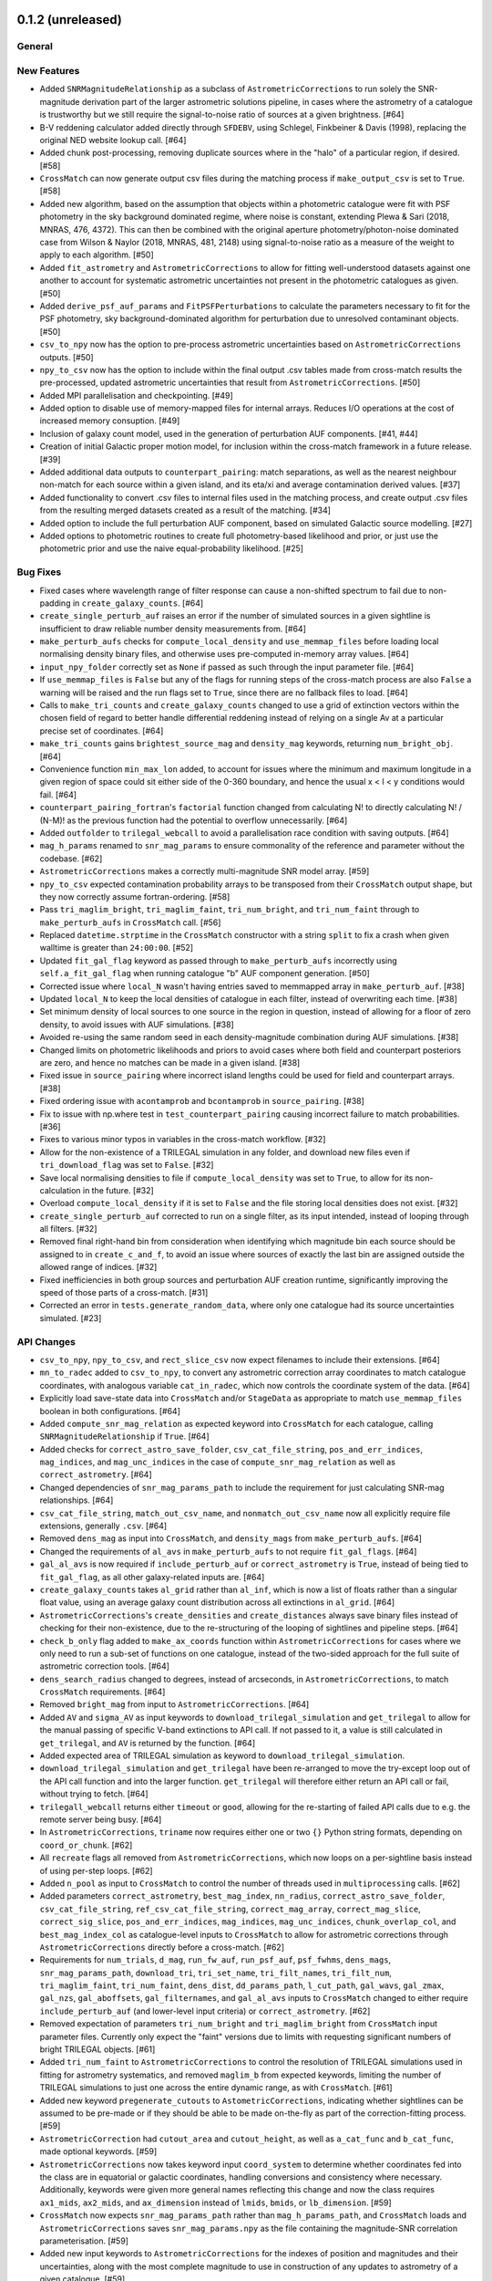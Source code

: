 0.1.2 (unreleased)
------------------

General
^^^^^^^

New Features
^^^^^^^^^^^^

- Added ``SNRMagnitudeRelationship`` as a subclass of ``AstrometricCorrections``
  to run solely the SNR-magnitude derivation part of the larger astrometric
  solutions pipeline, in cases where the astrometry of a catalogue is trustworthy
  but we still require the signal-to-noise ratio of sources at a given
  brightness. [#64]

- B-V reddening calculator added directly through ``SFDEBV``, using Schlegel,
  Finkbeiner & Davis (1998), replacing the original NED website lookup call. [#64]

- Added chunk post-processing, removing duplicate sources where in the "halo" of
  a particular region, if desired. [#58]

- ``CrossMatch`` can now generate output csv files during the matching process if
  ``make_output_csv`` is set to ``True``. [#58]

- Added new algorithm, based on the assumption that objects within a photometric
  catalogue were fit with PSF photometry in the sky background dominated regime,
  where noise is constant, extending Plewa & Sari (2018, MNRAS, 476, 4372). This
  can then be combined with the original aperture photometry/photon-noise
  dominated case from Wilson & Naylor (2018, MNRAS, 481, 2148) using
  signal-to-noise ratio as a measure of the weight to apply to each
  algorithm. [#50]

- Added ``fit_astrometry`` and ``AstrometricCorrections`` to allow for fitting
  well-understood datasets against one another to account for systematic
  astrometric uncertainties not present in the photometric catalogues as
  given. [#50]

- Added ``derive_psf_auf_params`` and ``FitPSFPerturbations`` to calculate the
  parameters necessary to fit for the PSF photometry, sky background-dominated
  algorithm for perturbation due to unresolved contaminant objects. [#50]

- ``csv_to_npy`` now has the option to pre-process astrometric uncertainties
  based on ``AstrometricCorrections`` outputs. [#50]

- ``npy_to_csv`` now has the option to include within the final output .csv
  tables made from cross-match results the pre-processed, updated astrometric
  uncertainties that result from ``AstrometricCorrections``. [#50]

- Added MPI parallelisation and checkpointing. [#49]

- Added option to disable use of memory-mapped files for internal arrays.
  Reduces I/O operations at the cost of increased memory consuption. [#49]

- Inclusion of galaxy count model, used in the generation of perturbation
  AUF components. [#41, #44]

- Creation of initial Galactic proper motion model, for inclusion within the
  cross-match framework in a future release. [#39]

- Added additional data outputs to ``counterpart_pairing``: match separations, as
  well as the nearest neighbour non-match for each source within a given island,
  and its eta/xi and average contamination derived values. [#37]

- Added functionality to convert .csv files to internal files used in the
  matching process, and create output .csv files from the resulting merged
  datasets created as a result of the matching. [#34]

- Added option to include the full perturbation AUF component, based on
  simulated Galactic source modelling. [#27]

- Added options to photometric routines to create full photometry-based
  likelihood and prior, or just use the photometric prior and use the naive
  equal-probability likelihood. [#25]

Bug Fixes
^^^^^^^^^

- Fixed cases where wavelength range of filter response can cause a non-shifted
  spectrum to fail due to non-padding in ``create_galaxy_counts``. [#64]

- ``create_single_perturb_auf`` raises an error if the number of simulated
  sources in a given sightline is insufficient to draw reliable number density
  measurements from. [#64]

- ``make_perturb_aufs`` checks for ``compute_local_density`` and
  ``use_memmap_files`` before loading local normalising density binary
  files, and otherwise uses pre-computed in-memory array values. [#64]

- ``input_npy_folder`` correctly set as ``None`` if passed as such through
  the input parameter file. [#64]

- If ``use_memmap_files`` is ``False`` but any of the flags for running steps
  of the cross-match process are also ``False`` a warning will be raised and
  the run flags set to ``True``, since there are no fallback files to load. [#64]

- Calls to ``make_tri_counts`` and ``create_galaxy_counts`` changed to use a
  grid of extinction vectors within the chosen field of regard to better
  handle differential reddening instead of relying on a single Av at a
  particular precise set of coordinates. [#64]

- ``make_tri_counts`` gains ``brightest_source_mag`` and ``density_mag``
  keywords, returning ``num_bright_obj``. [#64]

- Convenience function ``min_max_lon`` added, to account for issues where
  the minimum and maximum longitude in a given region of space could sit either
  side of the 0-360 boundary, and hence the usual x < l < y conditions would
  fail. [#64]

- ``counterpart_pairing_fortran``'s ``factorial`` function changed from
  calculating N! to directly calculating N! / (N-M)! as the previous function
  had the potential to overflow unnecessarily. [#64]

- Added ``outfolder`` to ``trilegal_webcall`` to avoid a parallelisation race
  condition with saving outputs. [#64]

- ``mag_h_params`` renamed to ``snr_mag_params`` to ensure commonality of the
  reference and parameter without the codebase. [#62]

- ``AstrometricCorrections`` makes a correctly multi-magnitude SNR model
  array. [#59]

- ``npy_to_csv`` expected contamination probability arrays to be transposed from
  their ``CrossMatch`` output shape, but they now correctly assume
  fortran-ordering. [#58]

- Pass ``tri_maglim_bright``, ``tri_maglim_faint``, ``tri_num_bright``, and
  ``tri_num_faint`` through to ``make_perturb_aufs`` in ``CrossMatch`` call. [#56]

- Replaced ``datetime.strptime`` in the ``CrossMatch`` constructor with a
  string ``split`` to fix a crash when given walltime is greater than
  ``24:00:00``. [#52]

- Updated ``fit_gal_flag`` keyword as passed through to ``make_perturb_aufs``
  incorrectly using ``self.a_fit_gal_flag`` when running catalogue "b" AUF
  component generation. [#50]

- Corrected issue where ``local_N`` wasn't having entries saved to memmapped
  array in ``make_perturb_auf``. [#38]

- Updated ``local_N`` to keep the local densities of catalogue in each filter,
  instead of overwriting each time. [#38]

- Set minimum density of local sources to one source in the region in question,
  instead of allowing for a floor of zero density, to avoid issues with AUF
  simulations. [#38]

- Avoided re-using the same random seed in each density-magnitude combination
  during AUF simulations. [#38]

- Changed limits on photometric likelihoods and priors to avoid cases where
  both field and counterpart posteriors are zero, and hence no matches can be
  made in a given island. [#38]

- Fixed issue in ``source_pairing`` where incorrect island lengths could be used
  for field and counterpart arrays. [#38]

- Fixed ordering issue with ``acontamprob`` and ``bcontamprob`` in
  ``source_pairing``. [#38]

- Fix to issue with np.where test in ``test_counterpart_pairing`` causing incorrect
  failure to match probabilities. [#36]

- Fixes to various minor typos in variables in the cross-match workflow. [#32]

- Allow for the non-existence of a TRILEGAL simulation in any folder, and download
  new files even if ``tri_download_flag`` was set to ``False``. [#32]

- Save local normalising densities to file if ``compute_local_density`` was set
  to ``True``, to allow for its non-calculation in the future. [#32]

- Overload ``compute_local_density`` if it is set to ``False`` and the file
  storing local densities does not exist. [#32]

- ``create_single_perturb_auf`` corrected to run on a single filter, as its input
  intended, instead of looping through all filters. [#32]

- Removed final right-hand bin from consideration when identifying which magnitude
  bin each source should be assigned to in ``create_c_and_f``, to avoid an issue
  where sources of exactly the last bin are assigned outside the allowed range
  of indices. [#32]

- Fixed inefficiencies in both group sources and perturbation AUF creation runtime,
  significantly improving the speed of those parts of a cross-match. [#31]

- Corrected an error in ``tests.generate_random_data``, where only one catalogue
  had its source uncertainties simulated. [#23]

API Changes
^^^^^^^^^^^

- ``csv_to_npy``, ``npy_to_csv``, and ``rect_slice_csv`` now expect filenames to
  include their extensions. [#64]

- ``mn_to_radec`` added to ``csv_to_npy``, to convert any astrometric correction
  array coordinates to match catalogue coordinates, with analogous variable
  ``cat_in_radec``, which now controls the coordinate system of the data. [#64]

- Explicitly load save-state data into ``CrossMatch`` and/or ``StageData`` as
  appropriate to match ``use_memmap_files`` boolean in both configurations. [#64]

- Added ``compute_snr_mag_relation`` as expected keyword into ``CrossMatch``
  for each catalogue, calling ``SNRMagnitudeRelationship`` if ``True``. [#64]

- Added checks for ``correct_astro_save_folder``, ``csv_cat_file_string``,
  ``pos_and_err_indices``, ``mag_indices``, and ``mag_unc_indices`` in the case
  of ``compute_snr_mag_relation`` as well as ``correct_astrometry``. [#64]

- Changed dependencies of ``snr_mag_params_path`` to include the requirement
  for just calculating SNR-mag relationships. [#64]

- ``csv_cat_file_string``, ``match_out_csv_name``, and ``nonmatch_out_csv_name``
  now all explicitly require file extensions, generally ``.csv``. [#64]

- Removed ``dens_mag`` as input into ``CrossMatch``, and ``density_mags`` from
  ``make_perturb_aufs``. [#64]

- Changed the requirements of ``al_avs`` in ``make_perturb_aufs`` to not require
  ``fit_gal_flags``. [#64]

- ``gal_al_avs`` is now required if ``include_perturb_auf`` or
  ``correct_astrometry`` is ``True``, instead of being tied to
  ``fit_gal_flag``, as all other galaxy-related inputs are. [#64]

- ``create_galaxy_counts`` takes ``al_grid`` rather than ``al_inf``, which is
  now a list of floats rather than a singular float value, using an average
  galaxy count distribution across all extinctions in ``al_grid``. [#64]

- ``AstrometricCorrections``'s ``create_densities`` and ``create_distances``
  always save binary files instead of checking for their non-existence, due to
  the re-structuring of the looping of sightlines and pipeline steps. [#64]

- ``check_b_only`` flag added to ``make_ax_coords`` function within
  ``AstrometricCorrections`` for cases where we only need to run a sub-set
  of functions on one catalogue, instead of the two-sided approach for the full
  suite of astrometric correction tools. [#64]

- ``dens_search_radius`` changed to degrees, instead of arcseconds, in
  ``AstrometricCorrections``, to match ``CrossMatch`` requirements. [#64]

- Removed ``bright_mag`` from input to ``AstrometricCorrections``. [#64]

- Added ``AV`` and ``sigma_AV`` as input keywords to
  ``download_trilegal_simulation`` and ``get_trilegal`` to allow for the manual
  passing of specific V-band extinctions to API call. If not passed to it, a
  value is still calculated in ``get_trilegal``, and ``AV`` is returned by the
  function. [#64]

- Added expected area of TRILEGAL simulation as keyword to
  ``download_trilegal_simulation``.

- ``download_trilegal_simulation`` and ``get_trilegal`` have been re-arranged to
  move the try-except loop out of the API call function and into the larger
  function. ``get_trilegal`` will therefore either return an API call or fail,
  without trying to fetch. [#64]

- ``trilegall_webcall`` returns either ``timeout`` or ``good``, allowing for the
  re-starting of failed API calls due to e.g. the remote server being busy. [#64]

- In ``AstrometricCorrections``, ``triname`` now requires either one or two
  ``{}`` Python string formats, depending on ``coord_or_chunk``. [#62]

- All ``recreate`` flags all removed from ``AstrometricCorrections``, which now
  loops on a per-sightline basis instead of using per-step loops. [#62]

- Added ``n_pool`` as input to ``CrossMatch`` to control the number of threads used
  in ``multiprocessing`` calls. [#62]

- Added parameters ``correct_astrometry``, ``best_mag_index``, ``nn_radius``,
  ``correct_astro_save_folder``, ``csv_cat_file_string``,
  ``ref_csv_cat_file_string``, ``correct_mag_array``, ``correct_mag_slice``,
  ``correct_sig_slice``, ``pos_and_err_indices``, ``mag_indices``,
  ``mag_unc_indices``, ``chunk_overlap_col``, and ``best_mag_index_col`` as
  catalogue-level inputs to ``CrossMatch`` to allow for astrometric corrections
  through ``AstrometricCorrections`` directly before a cross-match. [#62]

- Requirements for ``num_trials``, ``d_mag``, ``run_fw_auf``, ``run_psf_auf``,
  ``psf_fwhms``, ``dens_mags``, ``snr_mag_params_path``, ``download_tri``,
  ``tri_set_name``, ``tri_filt_names``, ``tri_filt_num``, ``tri_maglim_faint``,
  ``tri_num_faint``, ``dens_dist``, ``dd_params_path``, ``l_cut_path``,
  ``gal_wavs``, ``gal_zmax``, ``gal_nzs``, ``gal_aboffsets``,
  ``gal_filternames``, and ``gal_al_avs`` inputs to ``CrossMatch`` changed to
  either require ``include_perturb_auf`` (and lower-level input criteria) or
  ``correct_astrometry``. [#62]

- Removed expectation of parameters ``tri_num_bright`` and ``tri_maglim_bright`` from
  ``CrossMatch`` input parameter files. Currently only expect the "faint" versions
  due to limits with requesting significant numbers of bright TRILEGAL objects. [#61]

- Added ``tri_num_faint`` to ``AstrometricCorrections`` to control the resolution of
  TRILEGAL simulations used in fitting for astrometry systematics, and removed
  ``maglim_b`` from expected keywords, limiting the number of TRILEGAL simulations
  to just one across the entire dynamic range, as with ``CrossMatch``. [#61]

- Added new keyword ``pregenerate_cutouts`` to ``AstometricCorrections``, indicating
  whether sightlines can be assumed to be pre-made or if they should be able to be
  made on-the-fly as part of the correction-fitting process. [#59]

- ``AstrometricCorrection`` had ``cutout_area`` and ``cutout_height``, as well as
  ``a_cat_func`` and ``b_cat_func``, made optional keywords. [#59]

- ``AstrometricCorrections`` now takes keyword input ``coord_system`` to determine
  whether coordinates fed into the class are in equatorial or galactic coordinates,
  handling conversions and consistency where necessary. Additionally, keywords were
  given more general names reflecting this change and now the class requires
  ``ax1_mids``, ``ax2_mids``, and ``ax_dimension`` instead of ``lmids``, ``bmids``,
  or ``lb_dimension``. [#59]

- ``CrossMatch`` now expects ``snr_mag_params_path`` rather than
  ``mag_h_params_path``, and ``CrossMatch`` loads and ``AstrometricCorrections``
  saves ``snr_mag_params.npy`` as the file containing the magnitude-SNR
  correlation parameterisation. [#59]

- Added new input keywords to ``AstrometricCorrections`` for the indexes of position
  and magnitudes and their uncertainties, along with the most complete magnitude to
  use in construction of any updates to astrometry of a given catalogue. [#59]

- ``AstrometricCorrections`` accepts three new keywords: ``npy_or_csv``,
  ``coords_or_chunk``, and ``chunks`` which allow for the specification of file
  type and structure of small sightlines used to check astrometry of a
  catalogue. [#59]

- ``npy_to_csv`` always requires two nested lists when using ``extra_col_*_lists``,
  rather than allowing a singular ``None``. The default is now ``[None, None]`` for
  the passing of no extra columns to be propagated to the output csv file. [#58]

- ``tri_maglim_bright``, ``tri_maglim_faint``, ``tri_num_bright``, and
  ``tri_num_faint`` are only required if ``tri_download_flag`` is ``True``. [#56]

- ``tri_filt_num``, ``tri_set_name``, and ``auf_region_frame`` updated to be
  necessary inputs into ``make_perturb_aufs`` even if ``tri_download_flag``
  is not set. [#56]

- Added ``run_fw_auf``, ``run_psf_auf``, ``mag_h_params_path``,
  ``tri_maglim_bright``, ``tri_maglim_faint``, ``tri_num_bright``, and
  ``tri_num_faint`` as required input parameters to ``CrossMatch`` if
  ``include_perturb_auf`` is ``True``. [#50]

- Added ``tri_maglim_bright``, ``tri_maglim_faint``, ``tri_num_bright``,
  ``tri_num_faint``, ``run_fw``, ``run_psf``, ``dd_params``, ``l_cut``, and
  ``mag_h_params`` as optional inputs to ``make_perturb_aufs``. [#50]

- Added ``dd_params_path`` and ``l_cut_path`` as required input parameters if
  ``include_perturb_auf`` and ``run_psf_auf`` are both ``True``. [#50]

- Removed ``dm_max`` as an input to ``CrossMatch``, now being calculated based
  on secondary perturber flux vs primary noise and chance of zero perturbers
  in ``_calculate_magnitude_offsets``. Also removed as input to
  ``make_perturb_aufs``. [#50]

- ``csv_to_npy`` has ``process_uncerts``, ``astro_sig_fits_filepath``, and
  ``cat_in_radec`` as optional input parameters. [#50]

- ``npy_to_csv`` added ``input_npy_folders`` as an input parameter. [#50]

- Removed ``joint_file_path``, ``cat_a_file_path`` and ``cat_b_file_path``
  from ``CrossMatch`` constructor and added ``chunks_folder_path``,
  ``use_memmap_files``, ``resume_file_path``, ``walltime``, ``end_within``,
  and ``polling_rate``. [#49]

- Added ``use_memmap_files`` as input parameter to relevant functions. [#49]

- Added ``StageData`` class to ``misc_functions``. [#49]

- Added ``npool`` as input parameter to ``make_island_groupings``. [#38]

- Removed ``npool`` as input parameter to ``source_pairing``. [#38]

- Added extra columns derived in ``counterpart_pairing`` to output datafiles in
  ``npy_to_csv``. [#37]

- ``npy_to_csv`` now has ``extra_col_name_lists``, allowing for the inclusion of
  extra columns from the original catalogue .csv file to be passed through to the
  output merged datafiles. [#37]

- Moved several functions (``_load_single_sky_slice``, ``_load_rectangular_slice``,
  ``_lon_cut``, ``_lat_cut``) out of individual Python scripts into
  ``misc_functions`` to generalise their use in the codebase. [#27]

- Removed ``norm_scale_laws`` as an input to catalogue configuration files. [#27]

- Added ``dens_mags``, ``num_trials``, ``dm_max``, ``d_mag``, and
  ``compute_local_density`` as inputs to the joint and catalogue-specific
  configuration files [#27]

- Added ``int_fracs`` as an input to the joint configuration file for a
  cross-match. [#25]

Other Changes
^^^^^^^^^^^^^

- Updated documentation to reflect previous improvements to codebase, and add further
  introductory and explanatory material. [#54]

- Changed ``_make_chunk_queue`` to return a queue ordered by file size in bytes
  and improve load balancing in MPI parallelised jobs. [#52]

- Added ``matplotlib`` as a dependency, and explictly defined ``pytest-cov`` as a
  test dependency. [#50]

- Added ``mpi4py`` as a dependency [#49]

- Added ``skypy`` and ``speclite`` as dependencies. [#41]

- Improved github actions matrix testing coverage. [#40]

- Added ``pandas`` as a dependency. [#34]

- Updates to documentation to reflect the relaxing of photometric likelihood and
  perturbation AUF component options. Other minor changes to documentation
  layout. [#30]

- GitHub Actions will only run remote data dependent tests (those marked with
  ``pytest.mark.remote_data``) on a pull request merge. [#27]

- Added ``astropy`` as a dependency. [#27]



0.1.1 (2021-01-06)
------------------

General
^^^^^^^

- Preliminary creation of user documentation. [#22]

- Established changelog [#8]

New Features
^^^^^^^^^^^^

- Created ``generate_random_data``, to create simulated catalogues for testing
  full end-to-end matches. [#20]

- Implemented computation of match probabilities for islands of sources,
  and secondary parameters such as flux contamination likelihood. [#19]

- Added naive Bayes priors based on the relative local densities of the two
  catalogues. [#18]

- Functionality added to create "island" groupings of sources across the two
  catalogues. [#16]

- Creation of the perturbation aspect of the AUF, in the limit that it is
  unused (i.e., the AUF is assumed to be Gaussian). [#12]

Bug Fixes
^^^^^^^^^

- Correct typing of ``point_ind`` in ``misc_function_fortran``'s
  ``find_nearest_point``. [#18]

- Fix mistake in ``haversine`` formula in ``perturbation_auf_fortran``. [#15]

API Changes
^^^^^^^^^^^

- Moved ``delta_mag_cut`` from ``make_perturb_aufs`` to an input variable, defined
  in ``create_perturb_auf``. [#19]

- Moved ``find_nearest_auf_point`` from being specific to ``perturbation_auf``,
  now located in ``misc_functions_fortran`` as ``find_nearest_point``. [#18]

- Update ``run_star`` to ``run_source``, avoiding any specific match
  implication. [#16]

- Require ``psf_fwhms`` regardless of whether ``include_perturb_auf`` is yes or
  not. [#9, #10]

- Preliminary API established, with parameters ingested from several
  input files. [#7]

Other Changes
^^^^^^^^^^^^^

- Added ``sphinx-fortran`` as a dependency. [#22]

- Added ``pytest-astropy`` as a dependency. [#17]

- Added ``scipy`` as a dependency. [#16]
